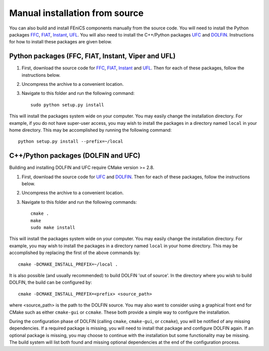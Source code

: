 .. _installation_from_source:

*******************************
Manual installation from source
*******************************

You can also build and install FEniCS components manually from the source code.
You will need to install the Python packages
`FFC <https://bitbucket.org/fenics-project/ffc>`_,
`FIAT <https://bitbucket.org/fenics-project/fiat>`_,
`Instant <https://bitbucket.org/fenics-project/instant>`_,
`UFL <https://bitbucket.org/fenics-project/ufl>`_.
You will also need to install the C++/Python packages
`UFC <https://bitbucket.org/fenics-project/ufc-deprecated>`_ and
`DOLFIN <https://bitbucket.org/fenics-project/dolfin>`_.
Instructions for how to install these packages are given below.

Python packages (FFC, FIAT, Instant, Viper and UFL)
===================================================

#. First, download the source code for `FFC
   <https://bitbucket.org/fenics-project/ffc>`_, `FIAT
   <https://bitbucket.org/fenics-project/fiat>`_, `Instant
   <https://bitbucket.org/fenics-project/instant>`_ and `UFL
   <https://bitbucket.org/fenics-project/ufl>`_. Then for each of these
   packages, follow the instructions below.
#. Uncompress the archive to a convenient location.
#. Navigate to this folder and run the following command::

    sudo python setup.py install

This will install the packages system wide on your computer. You may
easily change the installation directory. For example, if you do not
have super-user access, you may wish to install the packages in a
directory named ``local`` in your home directory. This may be
accomplished by running the following command::

    python setup.py install --prefix=~/local

C++/Python packages (DOLFIN and UFC)
====================================

Building and installing DOLFIN and UFC require CMake version >= 2.8.

#. First, download the source code for `UFC
   <https://bitbucket.org/fenics-project/ufc>`_ and `DOLFIN
   <https://bitbucket.org/fenics-project/dolfin>`_. Then for each of
   these packages, follow the instructions below.
#. Uncompress the archive to a convenient location.
#. Navigate to this folder and run the following commands::

    cmake .
    make
    sudo make install

This will install the packages system wide on your computer. You may easily
change the installation directory. For example, you may wish to install
the packages in a directory named ``local`` in your home directory. This
may be accomplished by replacing the first of the above commands by::

    cmake -DCMAKE_INSTALL_PREFIX=~/local .

It is also possible (and usually recommended) to build DOLFIN 'out of
source'.  In the directory where you wish to build DOLFIN, the build can
be configured by::

    cmake -DCMAKE_INSTALL_PREFIX=<prefix> <source_path>

where <source_path> is the path to the DOLFIN source.
You may also want to consider using a graphical front end for CMake such
as either ``cmake-gui`` or ``ccmake``. These both provide a simple way to
configure the installation.

During the configuration phase of DOLFIN (calling ``cmake``, ``cmake-gui``, or
``ccmake``), you will be notified of any missing dependencies. If a required
package is missing, you will need to install that package and configure DOLFIN
again. If an optional package is missing, you may choose to continue with the
installation but some functionality may be missing. The build system will list
both found and missing optional dependencies at the end of the configuration
process.

